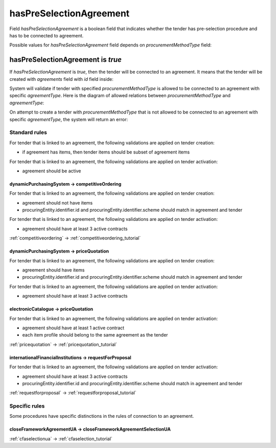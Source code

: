 .. _has_pre_selection_agreement:

hasPreSelectionAgreement
========================

Field `hasPreSelectionAgreement` is a boolean field that indicates whether the tender has pre-selection procedure and has to be connected to agreement.

Possible values for `hasPreSelectionAgreement` field depends on `procurementMethodType` field:

.. csv-table::
   :file: csv/has-pre-selection-agreement-values.csv
   :header-rows: 1

hasPreSelectionAgreement is `true`
----------------------------------

If `hasPreSelectionAgreement` is `true`, then the tender will be connected to an agreement. It means that the tender will be created with `agreements` field with `id` field inside:

.. http:example:: http/has-pre-selection-agreement-true-tender-post.http
   :code:

System will validate if tender with specified `procurementMethodType` is allowed to be connected to an agreement with specific `agreementType`. Here is the diagram of allowed relations between `procurementMethodType` and `agreementType`:

.. image:: diagrams/tender_agreement_relations.png
   :alt: Tender Agreement Relations
   :width: 100%
   :align: center


On attempt to create a tender with `procurementMethodType` that is not allowed to be connected to an agreement with specific `agreementType`, the system will return an error:

.. http:example:: http/has-pre-selection-agreement-true-tender-post-invalid-type.http
   :code:

Standard rules
^^^^^^^^^^^^^^

For tender that is linked to an agreement, the following validations are applied on tender creation:

* if agreement has items, then tender items should be subset of agreement items

For tender that is linked to an agreement, the following validations are applied on tender activation:

* agreement should be active


dynamicPurchasingSystem -> competitiveOrdering
~~~~~~~~~~~~~~~~~~~~~~~~~~~~~~~~~~~~~~~~~~~~~~
For tender that is linked to an agreement, the following validations are applied on tender creation:

* agreement should not have items
* procuringEntity.identifier.id and procuringEntity.identifier.scheme should match in agreement and tender

For tender that is linked to an agreement, the following validations are applied on tender activation:

* agreement should have at least 3 active contracts

:ref:`competitiveordering` → :ref:`competitiveordering_tutorial`

dynamicPurchasingSystem -> priceQuotation
~~~~~~~~~~~~~~~~~~~~~~~~~~~~~~~~~~~~~~~~~

For tender that is linked to an agreement, the following validations are applied on tender creation:

* agreement should have items
* procuringEntity.identifier.id and procuringEntity.identifier.scheme should match in agreement and tender

For tender that is linked to an agreement, the following validations are applied on tender activation:

* agreement should have at least 3 active contracts

electronicCatalogue -> priceQuotation
~~~~~~~~~~~~~~~~~~~~~~~~~~~~~~~~~~~~~
For tender that is linked to an agreement, the following validations are applied on tender activation:

* agreement should have at least 1 active contract
* each item profile should belong to the same agreement as the tender

:ref:`pricequotation` → :ref:`pricequotation_tutorial`

internationalFinancialInstitutions -> requestForProposal
~~~~~~~~~~~~~~~~~~~~~~~~~~~~~~~~~~~~~~~~~~~~~~~~~~~~~~~~
For tender that is linked to an agreement, the following validations are applied on tender activation:

* agreement should have at least 3 active contracts
* procuringEntity.identifier.id and procuringEntity.identifier.scheme should match in agreement and tender

:ref:`requestforproposal` → :ref:`requestforproposal_tutorial`


Specific rules
^^^^^^^^^^^^^^

Some procedures have specific distinctions in the rules of connection to an agreement.


closeFrameworkAgreementUA -> closeFrameworkAgreementSelectionUA
~~~~~~~~~~~~~~~~~~~~~~~~~~~~~~~~~~~~~~~~~~~~~~~~~~~~~~~~~~~~~~~
:ref:`cfaselectionua` → :ref:`cfaselection_tutorial`
